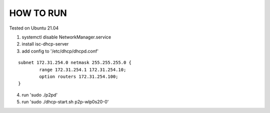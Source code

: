 HOW TO RUN
##########

Tested on Ubuntu 21.04

1) systemctl disable NetworkManager.service
2) install isc-dhcp-server
3) add config to '/etc/dhcp/dhcpd.conf'

::

        subnet 172.31.254.0 netmask 255.255.255.0 {
                range 172.31.254.1 172.31.254.10;
                option routers 172.31.254.100;
        }
4) run 'sudo ./p2pd'
5) run 'sudo ./dhcp-start.sh p2p-wlp0s20-0'

